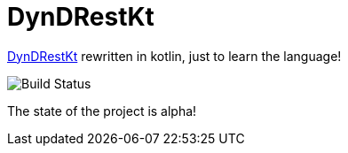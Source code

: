 = DynDRestKt

https://github.com/th-schwarz/DynDRestKt[DynDRestKt] rewritten in kotlin, just to learn the language!

image:https://github.com/th-schwarz/DynDRestKt/actions/workflows/maven.yml/badge.svg[Build Status]

The state of the project is alpha!